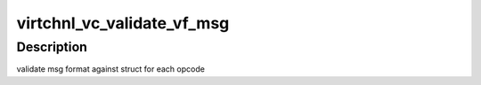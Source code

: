 .. -*- coding: utf-8; mode: rst -*-
.. src-file: include/linux/avf/virtchnl.h

.. _`virtchnl_vc_validate_vf_msg`:

virtchnl_vc_validate_vf_msg
===========================

.. c:function:: int virtchnl_vc_validate_vf_msg(struct virtchnl_version_info *ver, u32 v_opcode, u8 *msg, u16 msglen)

    :param struct virtchnl_version_info \*ver:
        Virtchnl version info

    :param u32 v_opcode:
        Opcode for the message

    :param u8 \*msg:
        pointer to the msg buffer

    :param u16 msglen:
        msg length

.. _`virtchnl_vc_validate_vf_msg.description`:

Description
-----------

validate msg format against struct for each opcode

.. This file was automatic generated / don't edit.


